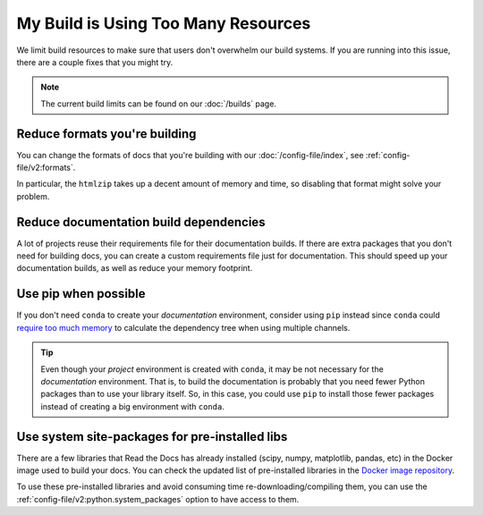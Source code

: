 My Build is Using Too Many Resources
====================================

We limit build resources to make sure that users don't overwhelm our build systems.
If you are running into this issue,
there are a couple fixes that you might try.

.. note:: The current build limits can be found on our :doc:`/builds` page.

Reduce formats you're building
------------------------------

You can change the formats of docs that you're building with our :doc:`/config-file/index`,
see :ref:`config-file/v2:formats`.

In particular, the ``htmlzip`` takes up a decent amount of memory and time,
so disabling that format might solve your problem.

Reduce documentation build dependencies
---------------------------------------

A lot of projects reuse their requirements file for their documentation builds.
If there are extra packages that you don't need for building docs,
you can create a custom requirements file just for documentation.
This should speed up your documentation builds,
as well as reduce your memory footprint.

Use pip when possible
---------------------

If you don't need ``conda`` to create your *documentation* environment,
consider using ``pip`` instead since ``conda`` could `require too much memory`_ to calculate the dependency tree
when using multiple channels.

.. _require too much memory: https://github.com/conda/conda/issues/5003


.. tip::

   Even though your *project* environment is created with ``conda``, it may be not necessary for the *documentation* environment.
   That is, to build the documentation is probably that you need fewer Python packages than to use your library itself.
   So, in this case, you could use ``pip`` to install those fewer packages instead of creating a big environment with ``conda``.


Use system site-packages for pre-installed libs
-----------------------------------------------

There are a few libraries that Read the Docs has already installed (scipy, numpy, matplotlib, pandas, etc)
in the Docker image used to build your docs. You can check the updated list of pre-installed libraries in the `Docker image repository`_.

To use these pre-installed libraries and avoid consuming time re-downloading/compiling them,
you can use the :ref:`config-file/v2:python.system_packages` option to have access to them.

.. _Docker image repository: https://github.com/rtfd/readthedocs-docker-images
